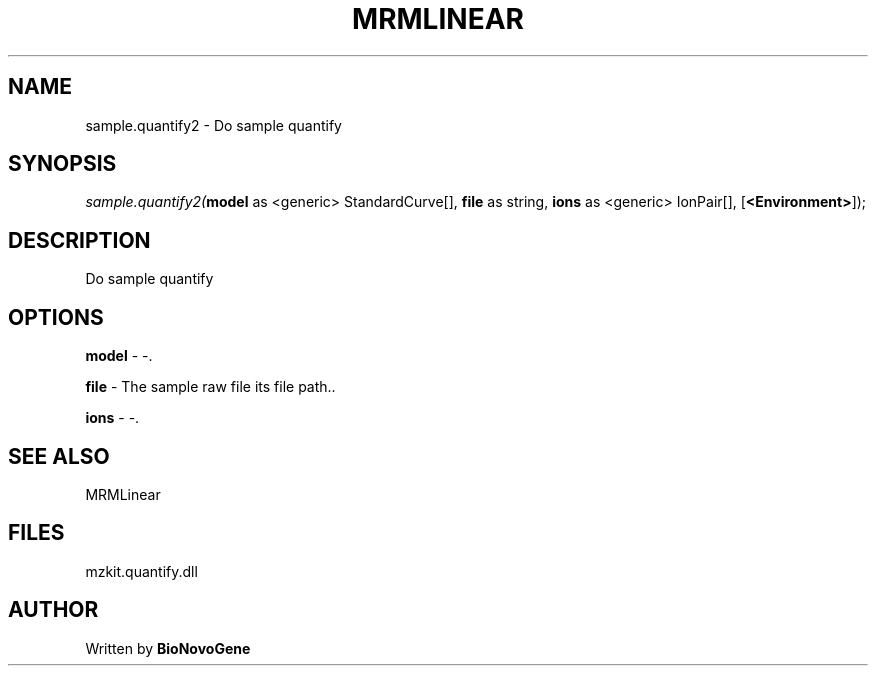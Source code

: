 .\" man page create by R# package system.
.TH MRMLINEAR 2 2000-01-01 "sample.quantify2" "sample.quantify2"
.SH NAME
sample.quantify2 \- Do sample quantify
.SH SYNOPSIS
\fIsample.quantify2(\fBmodel\fR as <generic> StandardCurve[], 
\fBfile\fR as string, 
\fBions\fR as <generic> IonPair[], 
[\fB<Environment>\fR]);\fR
.SH DESCRIPTION
.PP
Do sample quantify
.PP
.SH OPTIONS
.PP
\fBmodel\fB \fR\- -. 
.PP
.PP
\fBfile\fB \fR\- The sample raw file its file path.. 
.PP
.PP
\fBions\fB \fR\- -. 
.PP
.SH SEE ALSO
MRMLinear
.SH FILES
.PP
mzkit.quantify.dll
.PP
.SH AUTHOR
Written by \fBBioNovoGene\fR
